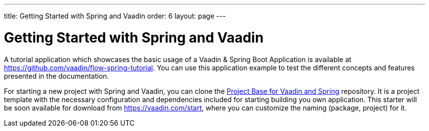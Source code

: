 ---
title: Getting Started with Spring and Vaadin
order: 6
layout: page
---

ifdef::env-github[:outfilesuffix: .asciidoc]

= Getting Started with Spring and Vaadin

A tutorial application which showcases the basic usage of a Vaadin & Spring Boot Application is available at https://github.com/vaadin/flow-spring-tutorial.
You can use this application example to test the different concepts and features presented in the documentation.

For starting a new project with Spring and Vaadin, you can clone the https://github.com/vaadin/flow-spring-tutorial[Project Base for Vaadin and Spring] repository.
It is a project template with the necessary configuration and dependencies included for starting building you own application.
This starter will be soon available for download from https://vaadin.com/start, where you can customize the naming (package, project) for it.
